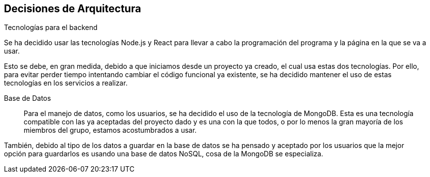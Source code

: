 ifndef::imagesdir[:imagesdir: ../images]

[[section-design-decisions]]
== Decisiones de Arquitectura

.Tecnologías para el backend

Se ha decidido usar las tecnologías Node.js y React para llevar a cabo la programación del programa y la 
página en la que se va a usar.

Esto se debe, en gran medida, debido a que iniciamos desde un proyecto ya creado, el cual usa estas dos tecnologías.
Por ello, para evitar perder tiempo intentando cambiar el código funcional ya existente, se ha decidido mantener el uso
de estas tecnologías en los servicios a realizar.

Base de Datos::

Para el manejo de datos, como los usuarios, se ha decidido el uso de la tecnología de MongoDB. Esta es una tecnología
compatible con las ya aceptadas del proyecto dado y es una con la que todos, o por lo menos la gran mayoría de los miembros
del grupo, estamos acostumbrados a usar.

También, debido al tipo de los datos a guardar en la base de datos se ha pensado y aceptado por los usuarios que la mejor 
opción para guardarlos es usando una base de datos NoSQL, cosa de la MongoDB se especializa.


